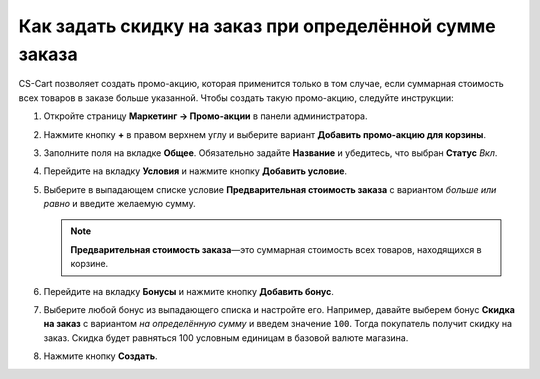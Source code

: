 ********************************************************
Как задать скидку на заказ при определённой сумме заказа
********************************************************

СS-Cart позволяет создать промо-акцию, которая применится только в том случае, если суммарная стоимость всех товаров в заказе больше указанной. Чтобы создать такую промо-акцию, следуйте инструкции:

#. Откройте страницу **Маркетинг → Промо-акции** в панели администратора.

#. Нажмите кнопку **+** в правом верхнем углу и выберите вариант **Добавить промо-акцию для корзины**.

#. Заполните поля на вкладке **Общее**. Обязательно задайте **Название** и убедитесь, что выбран **Статус** *Вкл*.

   .. image:: img/Discount_on_Order_If_Order_Subtotal_Exceeds_Certain_Value.png
       :align: center
       :alt: Добавляем скидку на заказы с определенной суммой в CS-Cart.

#. Перейдите на вкладку **Условия** и нажмите кнопку **Добавить условие**.

#. Выберите в выпадающем списке условие **Предварительная стоимость заказа** с вариантом *больше или равно* и введите желаемую сумму.

   .. note::

       **Предварительная стоимость заказа**—это суммарная стоимость всех товаров, находящихся в корзине.

   .. image:: img/Discount_on_Order_If_Order_Subtotal_Exceeds_Certain_Value_01.png
       :align: center
       :alt: Настройка условий скидки в CS-Cart.

#. Перейдите на вкладку **Бонусы** и нажмите кнопку **Добавить бонус**.

#. Выберите любой бонус из выпадающего списка и настройте его. Например, давайте выберем бонус **Скидка на заказ** с вариантом *на определённую сумму* и введем значение ``100``. Тогда покупатель получит скидку на заказ. Скидка будет равняться 100 условным единицам в базовой валюте магазина.

#. Нажмите кнопку **Создать**.

   .. image:: img/Discount_on_Order_If_Order_Subtotal_Exceeds_Certain_Value_02.png
       :align: center
       :alt: Настройка промо-акции на вкладке "Бонусы".
